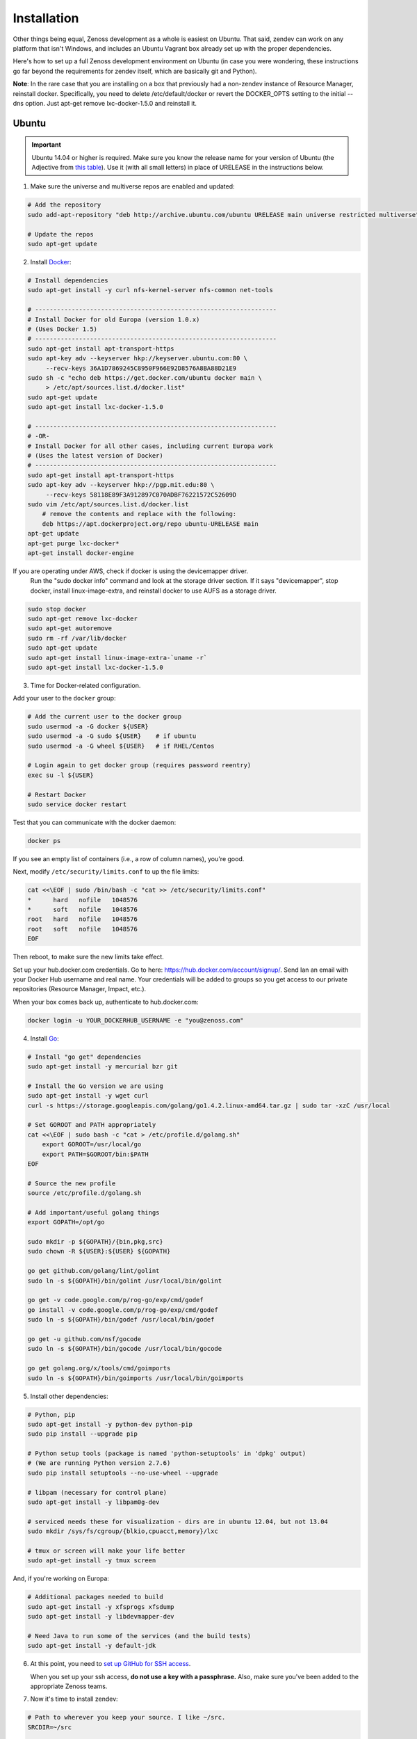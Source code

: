 ============
Installation
============

Other things being equal, Zenoss development as a whole is easiest on Ubuntu.
That said, zendev can work on any platform that isn't Windows, and includes an
Ubuntu Vagrant box already set up with the proper dependencies.

Here's how to set up a full Zenoss development environment on Ubuntu (in case
you were wondering, these instructions go far beyond the requirements for
zendev itself, which are basically git and Python).

**Note**: In the rare case that you are installing on a box that previously had 
a non-zendev instance of Resource Manager, reinstall docker.
Specifically, you need to delete /etc/default/docker or revert the DOCKER_OPTS
setting to the initial --dns option. Just apt-get remove lxc-docker-1.5.0 and
reinstall it.

Ubuntu
------
.. important:: Ubuntu 14.04 or higher is required.  Make sure you know the release name
	       for your version of Ubuntu (the Adjective from `this table
	       <https://wiki.ubuntu.com/DevelopmentCodeNames#Release_Naming_Scheme>`_).
	       Use it (with all small letters) in place of URELEASE in the instructions below.

1. Make sure the universe and multiverse repos are enabled and updated:

.. code-block:: bash

    # Add the repository
    sudo add-apt-repository "deb http://archive.ubuntu.com/ubuntu URELEASE main universe restricted multiverse"

    # Update the repos
    sudo apt-get update

2. Install Docker_:

.. code-block:: bash

    # Install dependencies
    sudo apt-get install -y curl nfs-kernel-server nfs-common net-tools

    # ------------------------------------------------------------------
    # Install Docker for old Europa (version 1.0.x)
    # (Uses Docker 1.5)
    # ------------------------------------------------------------------
    sudo apt-get install apt-transport-https
    sudo apt-key adv --keyserver hkp://keyserver.ubuntu.com:80 \
         --recv-keys 36A1D7869245C8950F966E92D8576A8BA88D21E9
    sudo sh -c "echo deb https://get.docker.com/ubuntu docker main \
         > /etc/apt/sources.list.d/docker.list"
    sudo apt-get update
    sudo apt-get install lxc-docker-1.5.0

    # ------------------------------------------------------------------
    # -OR-
    # Install Docker for all other cases, including current Europa work
    # (Uses the latest version of Docker)
    # ------------------------------------------------------------------
    sudo apt-get install apt-transport-https
    sudo apt-key adv --keyserver hkp://pgp.mit.edu:80 \
	 --recv-keys 58118E89F3A912897C070ADBF76221572C52609D
    sudo vim /etc/apt/sources.list.d/docker.list
        # remove the contents and replace with the following:
        deb https://apt.dockerproject.org/repo ubuntu-URELEASE main
    apt-get update
    apt-get purge lxc-docker*
    apt-get install docker-engine


If you are operating under AWS, check if docker is using the devicemapper driver.
    Run the "sudo docker info" command and look at the storage driver section. If it
    says "devicemapper", stop docker, install linux-image-extra, and reinstall
    docker to use AUFS as a storage driver.

.. code-block:: bash

    sudo stop docker
    sudo apt-get remove lxc-docker
    sudo apt-get autoremove
    sudo rm -rf /var/lib/docker
    sudo apt-get update
    sudo apt-get install linux-image-extra-`uname -r`
    sudo apt-get install lxc-docker-1.5.0

3. Time for Docker-related configuration.

Add your user to the ``docker`` group:

.. code-block:: bash

    # Add the current user to the docker group
    sudo usermod -a -G docker ${USER}
    sudo usermod -a -G sudo ${USER}    # if ubuntu
    sudo usermod -a -G wheel ${USER}   # if RHEL/Centos

    # Login again to get docker group (requires password reentry)
    exec su -l ${USER}

    # Restart Docker
    sudo service docker restart

Test that you can communicate with the docker daemon:

.. code-block:: bash

    docker ps

If you see an empty list of containers (i.e., a row of column names), you're
good. 

Next, modify ``/etc/security/limits.conf`` to up the file limits:

.. code-block:: bash

    cat <<\EOF | sudo /bin/bash -c "cat >> /etc/security/limits.conf"
    *      hard   nofile   1048576
    *      soft   nofile   1048576
    root   hard   nofile   1048576
    root   soft   nofile   1048576
    EOF

Then reboot, to make sure the new limits take effect.

Set up your hub.docker.com credentials.  Go to here: https://hub.docker.com/account/signup/.  Send Ian an email with your Docker Hub username and real name.  Your credentials will be added to groups so you get access to our private repositories (Resource Manager, Impact, etc.).

When your box comes back up, authenticate to hub.docker.com:

.. code-block:: bash

    docker login -u YOUR_DOCKERHUB_USERNAME -e "you@zenoss.com"

4. Install Go_:

.. code-block:: bash

    # Install "go get" dependencies
    sudo apt-get install -y mercurial bzr git

    # Install the Go version we are using
    sudo apt-get install -y wget curl
    curl -s https://storage.googleapis.com/golang/go1.4.2.linux-amd64.tar.gz | sudo tar -xzC /usr/local

    # Set GOROOT and PATH appropriately
    cat <<\EOF | sudo bash -c "cat > /etc/profile.d/golang.sh"
        export GOROOT=/usr/local/go
        export PATH=$GOROOT/bin:$PATH
    EOF

    # Source the new profile
    source /etc/profile.d/golang.sh

    # Add important/useful golang things
    export GOPATH=/opt/go

    sudo mkdir -p ${GOPATH}/{bin,pkg,src}
    sudo chown -R ${USER}:${USER} ${GOPATH}

    go get github.com/golang/lint/golint
    sudo ln -s ${GOPATH}/bin/golint /usr/local/bin/golint

    go get -v code.google.com/p/rog-go/exp/cmd/godef
    go install -v code.google.com/p/rog-go/exp/cmd/godef
    sudo ln -s ${GOPATH}/bin/godef /usr/local/bin/godef

    go get -u github.com/nsf/gocode
    sudo ln -s ${GOPATH}/bin/gocode /usr/local/bin/gocode

    go get golang.org/x/tools/cmd/goimports
    sudo ln -s ${GOPATH}/bin/goimports /usr/local/bin/goimports

5. Install other dependencies:

.. code-block:: bash

    # Python, pip
    sudo apt-get install -y python-dev python-pip
    sudo pip install --upgrade pip
    
    # Python setup tools (package is named 'python-setuptools' in 'dpkg' output)
    # (We are running Python version 2.7.6)
    sudo pip install setuptools --no-use-wheel --upgrade

    # libpam (necessary for control plane)
    sudo apt-get install -y libpam0g-dev
    
    # serviced needs these for visualization - dirs are in ubuntu 12.04, but not 13.04
    sudo mkdir /sys/fs/cgroup/{blkio,cpuacct,memory}/lxc

    # tmux or screen will make your life better
    sudo apt-get install -y tmux screen

And, if you're working on Europa:

.. code-block:: bash
    
    # Additional packages needed to build
    sudo apt-get install -y xfsprogs xfsdump
    sudo apt-get install -y libdevmapper-dev

    # Need Java to run some of the services (and the build tests)
    sudo apt-get install -y default-jdk

6. At this point, you need to `set up GitHub for SSH access
   <https://help.github.com/articles/generating-ssh-keys>`_. 
   
   When you set up your ssh access, **do not use a key with a passphrase.**  Also, 
   make sure you've been added to the appropriate Zenoss teams.

7. Now it's time to install zendev:

.. code-block:: bash

    # Path to wherever you keep your source. I like ~/src.
    SRCDIR=~/src

    # If SRCDIR does not exist, create it
    mkdir -p ${SRCDIR}

    # Switch to your source directory
    cd ${SRCDIR}

    # Clone zendev
    git clone git@github.com:zenoss/zendev

    # Enter the zendev directory
    cd ${SRCDIR}/zendev

    # Generate egg_info as current user to prevent permission problems 
    # down the road
    python ${SRCDIR}/zendev/setup.py egg_info

    # Install zendev in place. This means that changes to zendev source will
    # take effect without reinstalling the package.
    sudo pip install -e ${SRCDIR}/zendev

    # Bootstrap zendev so it can modify the shell environment (i.e., change
    # directories, set environment variables)
    echo 'source $(zendev bootstrap)' >> ~/.bashrc

    # Source it in the current shell
    source $(zendev bootstrap)

8. Create your Europa zendev environment:

.. code-block:: bash

    # Get back to source directory
    cd ${SRCDIR}

    # Create the environment for building core devimg
    zendev init europa --tag develop

    # Start using the environment
    zendev use europa

    # This may be needed if the above zendev init failed to clone some repos
    zendev sync

    # Optional: add enterprise zenpacks for building resmgr devimg
    zendev add ~/src/europa/build/manifests/zenpacks.commercial.json

9. You can now use zendev to edit source, build Zenoss RPMs, build serviced,
    and (if you install Vagrant_ and VirtualBox_) create Vagrant boxes to run
    serviced or Resource Manager. As an example, here's how you build serviced
    and run it:

.. code-block:: bash

    # Ensure you're in the europa environment (you can also use "zendev ls" 
    # to check)
    zendev use europa

    # Go to the serviced source root. cdz is an alias for "zendev cd",
    # automatically set up by the boostrap you sourced in ~/.bashrc.
    cdz serviced

    # Build serviced (may take a while if it's the first time)
    # The following will build and copy serviced to $GOPATH/bin which
    # is already in your search path established by zendev.
    make

    # Build the Zenoss Docker repo image (also may take a while)
    zendev build devimg             # to build core
    # -OR-
    zendev build --resmgr devimg    # to build resmgr

    # Run a totally clean instance of serviced, automatically adding localhost
    # as a host, adding the Zenoss template, and deploying an instance of
    # Zenoss (warning: blows away state!) 
    zendev serviced --reset --deploy                                # to deploy core
    # -OR-
    zendev serviced --reset --deploy --template Zenoss.resmgr.lite  # to deploy resmgr lite

    # Proceed after seeing the Zenoss template in 'Deployed templates'

OS X
----
OS X doesn't support Docker natively (although Docker 0.8 ostensibly `adds OS
X support, via boot2docker <http://docs.docker.io/en/latest/installation/mac/>`_). Even if it did, the default case-insensitive filesystem presents a problem if you're doing core Zenoss development (this isn't a problem with serviced). You'll be running things in an Ubuntu Vagrant box in either case.

That said, zendev can still manage your source locally, which will, for
example, allow you to use an IDE in OS X. zendev mounts the environment's
source tree into the Vagrant boxes it creates, so you can modify code directly.
If you don't care about this, you should probably just use the `Vagrant
box`_ to save yourself some effort. Otherwise:

1. Fire up Disk Utility. Create a partition (mine's 50G) formatted with
   a case-sensitive filesystem. Name it, e.g., "Source".
2. Perform steps 6-9, above, with ``/Volumes/Source`` (if you named your
   partition "Source") as the value of ``SRCDIR``.
3. Create an Ubuntu development box and go to town:

.. code-block:: bash

    zendev box create --type ubuntu europa


Windows
-------
Forget it, man. This will only end in tears. Use the `Vagrant box`_.


.. _Vagrant box:
Self-managed Vagrant box
------------------------
Essentially, this is a Vagrant box that has already had steps 1-4 and part of 5 applied.
zendev has the capability to create and manage instances of this box within an
environment, but it's also perfectly good just to start up a VM for
development.

**Note:** Currently this box has Docker 1.5.0 installed.

1. Install Vagrant_ and VirtualBox_ (don't use old versions, please).
2. Make a directory, somewhere, anywhere. ``cd`` into it.
3. Create the box:

.. code-block:: bash

    vagrant init ubuntu-14.04-CC-1.x

As the pretty words will tell you, a Vagrantfile will have been created in that
directory. Edit it and uncomment or add the following line, setting the URL as shown.

.. code-block:: ruby

    config.vm.box_url = "http://vagrant.zendev.org/boxes/ubuntu-14.04-CC-1.x.box"

You should also probably uncomment either the private or public networking line
so you can actually interact with the things running thereon:

.. code-block:: ruby

    config.vm.network "public_network"

4. Optionally, install any plugins.  For example, the scp plugin, which will
   allow you to copy files to the box:

.. code-block:: bash

   vagrant plugin install vagrant-scp

5. Start the box and log in to it:

.. code-block:: bash

    vagrant up
    vagrant ssh

6. Execute steps 3 and 5-9 from the Ubuntu section above.

   Notice in step 5, some of the software is already installed.  ``dpkg -l`` is your friend here.

Update zendev
-------------
Zendev should always be installed from a source checkout, in place. If you want
to update it, you can run:

.. code-block:: bash

    zendev selfupdate


.. _Docker: http://docker.io/
.. _Go: http://golang.org/
.. _Vagrant: http://www.vagrantup.com/downloads.html
.. _VirtualBox: https://www.virtualbox.org/wiki/Downloads
